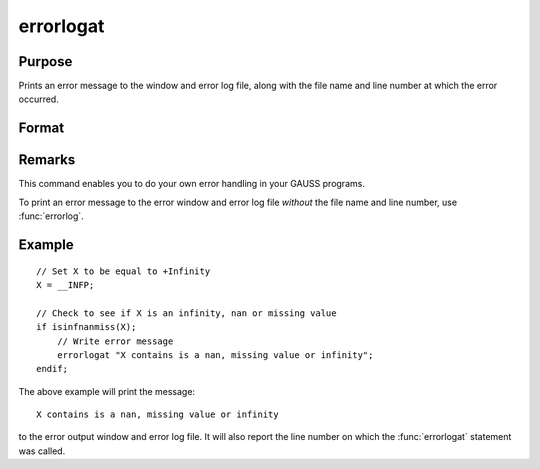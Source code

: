
errorlogat
==============================================

Purpose
----------------

Prints an error message to the window and error log file, along with the file name
and line number at which the error occurred.

Format
----------------
.. function:: errorlogat str

    :param str: the error message to print.
    :type str: string



Remarks
-------

This command enables you to do your own error handling in your GAUSS
programs. 

To print an error message to the error window and error log file
*without* the file name and line number, use :func:`errorlog`.


Example
---------

::

    // Set X to be equal to +Infinity
    X = __INFP;

    // Check to see if X is an infinity, nan or missing value
    if isinfnanmiss(X);
        // Write error message
        errorlogat "X contains is a nan, missing value or infinity";
    endif;

The above example will print the message:

::

    X contains is a nan, missing value or infinity

to the error output window and error log file. It will also report the line number on which the :func:`errorlogat` statement was called.

.. seealso:: Functions :func:`errorlog`

